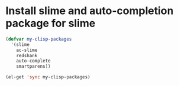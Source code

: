 * Install slime and auto-completion package for slime
  #+begin_src emacs-lisp
    (defvar my-clisp-packages
      '(slime
        ac-slime
        redshank
        auto-complete
        smartparens))
    
    (el-get 'sync my-clisp-packages)
  #+end_src
